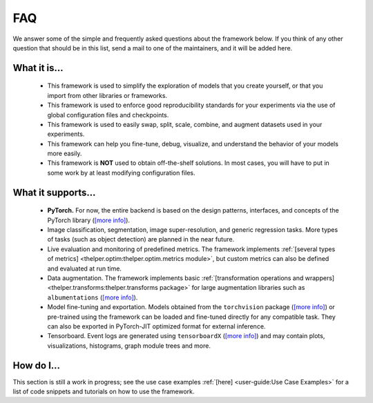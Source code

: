 ===
FAQ
===

We answer some of the simple and frequently asked questions about the framework below. If you think of
any other question that should be in this list, send a mail to one of the maintainers, and it will be
added here.


What it is...
-------------

  - This framework is used to simplify the exploration of models that you create yourself,
    or that you import from other libraries or frameworks.

  - This framework is used to enforce good reproducibility standards for your experiments via
    the use of global configuration files and checkpoints.

  - This framework is used to easily swap, split, scale, combine, and augment datasets used in
    your experiments.

  - This framework can help you fine-tune, debug, visualize, and understand the behavior of your
    models more easily.

  - This framework is **NOT** used to obtain off-the-shelf solutions. In most cases, you will
    have to put in some work by at least modifying configuration files.


What it supports...
-------------------

  - **PyTorch.** For now, the entire backend is based on the design patterns, interfaces, and
    concepts of the PyTorch library (`[more info] <pytorch_>`_).
  
  - Image classification, segmentation, image super-resolution, and generic regression tasks.
    More types of tasks (such as object detection) are planned in the near future.

  - Live evaluation and monitoring of predefined metrics. The framework implements :ref:`[several
    types of metrics] <thelper.optim:thelper.optim.metrics module>`, but custom metrics can also be
    defined and evaluated at run time.

  - Data augmentation. The framework implements basic :ref:`[transformation operations and wrappers]
    <thelper.transforms:thelper.transforms package>` for large augmentation libraries such as
    ``albumentations`` (`[more info] <albumen_>`_).

  - Model fine-tuning and exportation. Models obtained from the ``torchvision`` package (`[more info]
    <torchvis_>`_) or pre-trained using the framework can be loaded and fine-tuned directly for any
    compatible task. They can also be exported in PyTorch-JIT optimized format for external inference.

  - Tensorboard. Event logs are generated using ``tensorboardX`` (`[more info] <tbx_>`_) and may
    contain plots, visualizations, histograms, graph module trees and more.

  .. _pytorch: https://pytorch.org/
  .. _albumen: https://github.com/albu/albumentations
  .. _torchvis: https://pytorch.org/docs/stable/torchvision/models.html
  .. _tbx: https://github.com/lanpa/tensorboardX


How do I...
-----------

This section is still a work in progress; see the use case examples :ref:`[here] <user-guide:Use
Case Examples>` for a list of code snippets and tutorials on how to use the framework.
